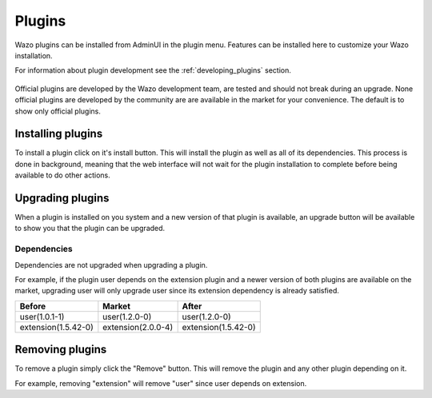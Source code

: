 .. _admin_ui_plugins:

*******
Plugins
*******

Wazo plugins can be installed from AdminUI in the plugin menu. Features can be installed here
to customize your Wazo installation.

For information about plugin development see the :ref:`developing_plugins` section.

.. figure:: images/plugins.png

Official plugins are developed by the Wazo development team, are tested and should not break
during an upgrade. None official plugins are developed by the community are are available in
the market for your convenience.  The default is to show only official plugins.

Installing plugins
==================

To install a plugin click on it's install button. This will install the plugin as well as all
of its dependencies. This process is done in background, meaning that the web interface will
not wait for the plugin installation to complete before being available to do other actions.


Upgrading plugins
=================

When a plugin is installed on you system and a new version of that plugin is available, an upgrade
button will be available to show you that the plugin can be upgraded.

.. figure:: images/plugin_upgrade.png


Dependencies
------------

Dependencies are not upgraded when upgrading a plugin.

For example, if the plugin user depends on the extension plugin and a newer version
of both plugins are available on the market, upgrading user will only upgrade user
since its extension dependency is already satisfied.

=================== ================== ===================
Before              Market             After
=================== ================== ===================
user(1.0.1-1)       user(1.2.0-0)      user(1.2.0-0)
extension(1.5.42-0) extension(2.0.0-4) extension(1.5.42-0)
=================== ================== ===================


Removing plugins
================

To remove a plugin simply click the "Remove" button. This will remove the plugin and
any other plugin depending on it.

For example, removing "extension" will remove "user" since user depends on extension.
